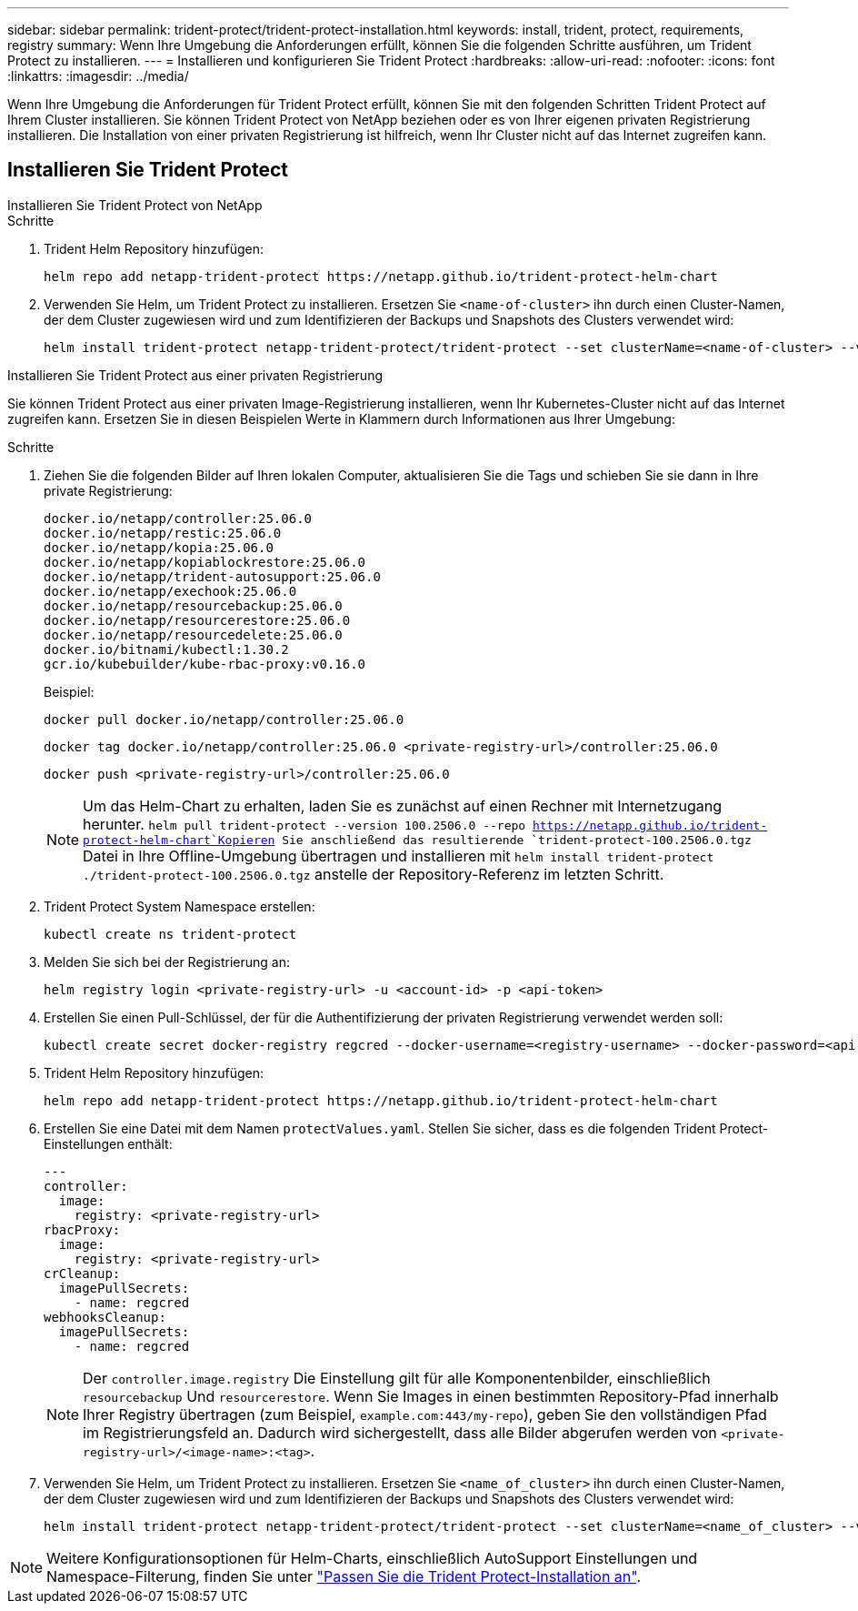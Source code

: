 ---
sidebar: sidebar 
permalink: trident-protect/trident-protect-installation.html 
keywords: install, trident, protect, requirements, registry 
summary: Wenn Ihre Umgebung die Anforderungen erfüllt, können Sie die folgenden Schritte ausführen, um Trident Protect zu installieren. 
---
= Installieren und konfigurieren Sie Trident Protect
:hardbreaks:
:allow-uri-read: 
:nofooter: 
:icons: font
:linkattrs: 
:imagesdir: ../media/


[role="lead"]
Wenn Ihre Umgebung die Anforderungen für Trident Protect erfüllt, können Sie mit den folgenden Schritten Trident Protect auf Ihrem Cluster installieren. Sie können Trident Protect von NetApp beziehen oder es von Ihrer eigenen privaten Registrierung installieren. Die Installation von einer privaten Registrierung ist hilfreich, wenn Ihr Cluster nicht auf das Internet zugreifen kann.



== Installieren Sie Trident Protect

[role="tabbed-block"]
====
.Installieren Sie Trident Protect von NetApp
--
.Schritte
. Trident Helm Repository hinzufügen:
+
[source, console]
----
helm repo add netapp-trident-protect https://netapp.github.io/trident-protect-helm-chart
----
. Verwenden Sie Helm, um Trident Protect zu installieren. Ersetzen Sie `<name-of-cluster>` ihn durch einen Cluster-Namen, der dem Cluster zugewiesen wird und zum Identifizieren der Backups und Snapshots des Clusters verwendet wird:
+
[source, console]
----
helm install trident-protect netapp-trident-protect/trident-protect --set clusterName=<name-of-cluster> --version 100.2506.0 --create-namespace --namespace trident-protect
----


--
.Installieren Sie Trident Protect aus einer privaten Registrierung
--
Sie können Trident Protect aus einer privaten Image-Registrierung installieren, wenn Ihr Kubernetes-Cluster nicht auf das Internet zugreifen kann. Ersetzen Sie in diesen Beispielen Werte in Klammern durch Informationen aus Ihrer Umgebung:

.Schritte
. Ziehen Sie die folgenden Bilder auf Ihren lokalen Computer, aktualisieren Sie die Tags und schieben Sie sie dann in Ihre private Registrierung:
+
[source, console]
----
docker.io/netapp/controller:25.06.0
docker.io/netapp/restic:25.06.0
docker.io/netapp/kopia:25.06.0
docker.io/netapp/kopiablockrestore:25.06.0
docker.io/netapp/trident-autosupport:25.06.0
docker.io/netapp/exechook:25.06.0
docker.io/netapp/resourcebackup:25.06.0
docker.io/netapp/resourcerestore:25.06.0
docker.io/netapp/resourcedelete:25.06.0
docker.io/bitnami/kubectl:1.30.2
gcr.io/kubebuilder/kube-rbac-proxy:v0.16.0
----
+
Beispiel:

+
[source, console]
----
docker pull docker.io/netapp/controller:25.06.0
----
+
[source, console]
----
docker tag docker.io/netapp/controller:25.06.0 <private-registry-url>/controller:25.06.0
----
+
[source, console]
----
docker push <private-registry-url>/controller:25.06.0
----
+

NOTE: Um das Helm-Chart zu erhalten, laden Sie es zunächst auf einen Rechner mit Internetzugang herunter. `helm pull trident-protect --version 100.2506.0 --repo https://netapp.github.io/trident-protect-helm-chart`Kopieren Sie anschließend das resultierende `trident-protect-100.2506.0.tgz` Datei in Ihre Offline-Umgebung übertragen und installieren mit `helm install trident-protect ./trident-protect-100.2506.0.tgz` anstelle der Repository-Referenz im letzten Schritt.

. Trident Protect System Namespace erstellen:
+
[source, console]
----
kubectl create ns trident-protect
----
. Melden Sie sich bei der Registrierung an:
+
[source, console]
----
helm registry login <private-registry-url> -u <account-id> -p <api-token>
----
. Erstellen Sie einen Pull-Schlüssel, der für die Authentifizierung der privaten Registrierung verwendet werden soll:
+
[source, console]
----
kubectl create secret docker-registry regcred --docker-username=<registry-username> --docker-password=<api-token> -n trident-protect --docker-server=<private-registry-url>
----
. Trident Helm Repository hinzufügen:
+
[source, console]
----
helm repo add netapp-trident-protect https://netapp.github.io/trident-protect-helm-chart
----
. Erstellen Sie eine Datei mit dem Namen `protectValues.yaml`. Stellen Sie sicher, dass es die folgenden Trident Protect-Einstellungen enthält:
+
[source, yaml]
----
---
controller:
  image:
    registry: <private-registry-url>
rbacProxy:
  image:
    registry: <private-registry-url>
crCleanup:
  imagePullSecrets:
    - name: regcred
webhooksCleanup:
  imagePullSecrets:
    - name: regcred
----
+

NOTE: Der `controller.image.registry` Die Einstellung gilt für alle Komponentenbilder, einschließlich `resourcebackup` Und `resourcerestore`. Wenn Sie Images in einen bestimmten Repository-Pfad innerhalb Ihrer Registry übertragen (zum Beispiel, `example.com:443/my-repo`), geben Sie den vollständigen Pfad im Registrierungsfeld an. Dadurch wird sichergestellt, dass alle Bilder abgerufen werden von `<private-registry-url>/<image-name>:<tag>`.

. Verwenden Sie Helm, um Trident Protect zu installieren. Ersetzen Sie `<name_of_cluster>` ihn durch einen Cluster-Namen, der dem Cluster zugewiesen wird und zum Identifizieren der Backups und Snapshots des Clusters verwendet wird:
+
[source, console]
----
helm install trident-protect netapp-trident-protect/trident-protect --set clusterName=<name_of_cluster> --version 100.2506.0 --create-namespace --namespace trident-protect -f protectValues.yaml
----


--
====

NOTE: Weitere Konfigurationsoptionen für Helm-Charts, einschließlich AutoSupport Einstellungen und Namespace-Filterung, finden Sie unter link:trident-protect-customize-installation.html#configure-additional-trident-protect-helm-chart-settings["Passen Sie die Trident Protect-Installation an"].
